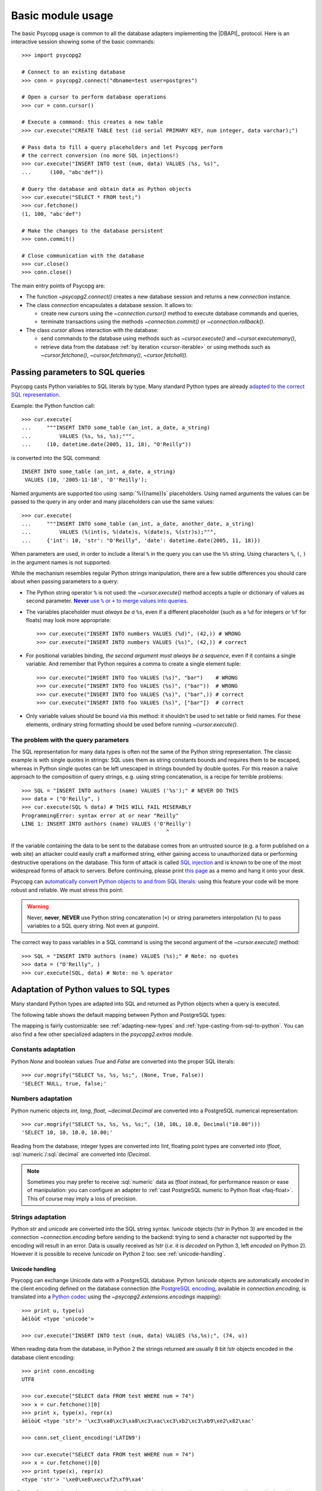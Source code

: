 .. _usage:

Basic module usage
==================

.. sectionauthor:: Daniele Varrazzo <daniele.varrazzo@gmail.com>

.. index::
    pair: Example; Usage

The basic Psycopg usage is common to all the database adapters implementing
the |DBAPI|_ protocol. Here is an interactive session showing some of the
basic commands::

    >>> import psycopg2

    # Connect to an existing database
    >>> conn = psycopg2.connect("dbname=test user=postgres")

    # Open a cursor to perform database operations
    >>> cur = conn.cursor()

    # Execute a command: this creates a new table
    >>> cur.execute("CREATE TABLE test (id serial PRIMARY KEY, num integer, data varchar);")

    # Pass data to fill a query placeholders and let Psycopg perform
    # the correct conversion (no more SQL injections!)
    >>> cur.execute("INSERT INTO test (num, data) VALUES (%s, %s)",
    ...      (100, "abc'def"))

    # Query the database and obtain data as Python objects
    >>> cur.execute("SELECT * FROM test;")
    >>> cur.fetchone()
    (1, 100, "abc'def")

    # Make the changes to the database persistent
    >>> conn.commit()

    # Close communication with the database
    >>> cur.close()
    >>> conn.close()


The main entry points of Psycopg are:

- The function `~psycopg2.connect()` creates a new database session and
  returns a new `connection` instance.

- The class `connection` encapsulates a database session. It allows to:

  - create new `cursor`\s using the `~connection.cursor()` method to
    execute database commands and queries,

  - terminate transactions using the methods `~connection.commit()` or
    `~connection.rollback()`.

- The class `cursor` allows interaction with the database:

  - send commands to the database using methods such as `~cursor.execute()`
    and `~cursor.executemany()`,

  - retrieve data from the database :ref:`by iteration <cursor-iterable>` or
    using methods such as `~cursor.fetchone()`, `~cursor.fetchmany()`,
    `~cursor.fetchall()`.



.. index::
    pair: Query; Parameters

.. _query-parameters:

Passing parameters to SQL queries
---------------------------------

Psycopg casts Python variables to SQL literals by type.  Many standard Python types
are already `adapted to the correct SQL representation`__.

.. __: python-types-adaptation_

Example: the Python function call::

    >>> cur.execute(
    ...     """INSERT INTO some_table (an_int, a_date, a_string)
    ...         VALUES (%s, %s, %s);""",
    ...     (10, datetime.date(2005, 11, 18), "O'Reilly"))

is converted into the SQL command::

    INSERT INTO some_table (an_int, a_date, a_string)
     VALUES (10, '2005-11-18', 'O''Reilly');

Named arguments are supported too using :samp:`%({name})s` placeholders.
Using named arguments the values can be passed to the query in any order and
many placeholders can use the same values::

    >>> cur.execute(
    ...     """INSERT INTO some_table (an_int, a_date, another_date, a_string)
    ...         VALUES (%(int)s, %(date)s, %(date)s, %(str)s);""",
    ...     {'int': 10, 'str': "O'Reilly", 'date': datetime.date(2005, 11, 18)})

When parameters are used, in order to include a literal ``%`` in the query you
can use the ``%%`` string. Using characters ``%``, ``(``, ``)`` in the
argument names is not supported.

While the mechanism resembles regular Python strings manipulation, there are a
few subtle differences you should care about when passing parameters to a
query:

- The Python string operator ``%`` is not used: the `~cursor.execute()`
  method accepts a tuple or dictionary of values as second parameter.
  |sql-warn|__.

  .. |sql-warn| replace:: **Never** use ``%`` or ``+`` to merge values
      into queries

  .. __: sql-injection_

- The variables placeholder must *always be a* ``%s``, even if a different
  placeholder (such as a ``%d`` for integers or ``%f`` for floats) may look
  more appropriate::

    >>> cur.execute("INSERT INTO numbers VALUES (%d)", (42,)) # WRONG
    >>> cur.execute("INSERT INTO numbers VALUES (%s)", (42,)) # correct

- For positional variables binding, *the second argument must always be a
  sequence*, even if it contains a single variable.  And remember that Python
  requires a comma to create a single element tuple::

    >>> cur.execute("INSERT INTO foo VALUES (%s)", "bar")    # WRONG
    >>> cur.execute("INSERT INTO foo VALUES (%s)", ("bar"))  # WRONG
    >>> cur.execute("INSERT INTO foo VALUES (%s)", ("bar",)) # correct
    >>> cur.execute("INSERT INTO foo VALUES (%s)", ["bar"])  # correct

- Only variable values should be bound via this method: it shouldn't be used
  to set table or field names. For these elements, ordinary string formatting
  should be used before running `~cursor.execute()`.



.. index:: Security, SQL injection

.. _sql-injection:

The problem with the query parameters
^^^^^^^^^^^^^^^^^^^^^^^^^^^^^^^^^^^^^

The SQL representation for many data types is often not the same of the Python
string representation.  The classic example is with single quotes in
strings: SQL uses them as string constants bounds and requires them to be
escaped, whereas in Python single quotes can be left unescaped in strings
bounded by double quotes. For this reason a naïve approach to the composition
of query strings, e.g. using string concatenation, is a recipe for terrible
problems::

    >>> SQL = "INSERT INTO authors (name) VALUES ('%s');" # NEVER DO THIS
    >>> data = ("O'Reilly", )
    >>> cur.execute(SQL % data) # THIS WILL FAIL MISERABLY
    ProgrammingError: syntax error at or near "Reilly"
    LINE 1: INSERT INTO authors (name) VALUES ('O'Reilly')
                                                  ^

If the variable containing the data to be sent to the database comes from an
untrusted source (e.g. a form published on a web site) an attacker could
easily craft a malformed string, either gaining access to unauthorized data or
performing destructive operations on the database. This form of attack is
called `SQL injection`_ and is known to be one of the most widespread forms of
attack to servers. Before continuing, please print `this page`__ as a memo and
hang it onto your desk.

.. _SQL injection: http://en.wikipedia.org/wiki/SQL_injection
.. __: http://xkcd.com/327/

Psycopg can `automatically convert Python objects to and from SQL
literals`__: using this feature your code will be more robust and
reliable. We must stress this point:

.. __: python-types-adaptation_

.. warning::

    Never, **never**, **NEVER** use Python string concatenation (``+``) or
    string parameters interpolation (``%``) to pass variables to a SQL query
    string.  Not even at gunpoint.

The correct way to pass variables in a SQL command is using the second
argument of the `~cursor.execute()` method::

    >>> SQL = "INSERT INTO authors (name) VALUES (%s);" # Note: no quotes
    >>> data = ("O'Reilly", )
    >>> cur.execute(SQL, data) # Note: no % operator



.. index::
    single: Adaptation
    pair: Objects; Adaptation
    single: Data types; Adaptation

.. _python-types-adaptation:

Adaptation of Python values to SQL types
----------------------------------------

Many standard Python types are adapted into SQL and returned as Python
objects when a query is executed.

The following table shows the default mapping between Python and PostgreSQL
types:

..
    TODO: The table is not rendered in text output

.. only:: html

  .. table::
    :class: data-types

    +--------------------+-------------------------+--------------------------+
    | Python             | PostgreSQL              | See also                 |
    +====================+=========================+==========================+
    | `!None`            | :sql:`NULL`             | :ref:`adapt-consts`      |
    +--------------------+-------------------------+                          |
    | `!bool`            | :sql:`bool`             |                          |
    +--------------------+-------------------------+--------------------------+
    | `!float`           | | :sql:`real`           | :ref:`adapt-numbers`     |
    |                    | | :sql:`double`         |                          |
    +--------------------+-------------------------+                          |
    | | `!int`           | | :sql:`smallint`       |                          |
    | | `!long`          | | :sql:`integer`        |                          |
    |                    | | :sql:`bigint`         |                          |
    +--------------------+-------------------------+                          |
    | `~decimal.Decimal` | :sql:`numeric`          |                          |
    +--------------------+-------------------------+--------------------------+
    | | `!str`           | | :sql:`varchar`        | :ref:`adapt-string`      |
    | | `!unicode`       | | :sql:`text`           |                          |
    +--------------------+-------------------------+--------------------------+
    | | `buffer`         | :sql:`bytea`            | :ref:`adapt-binary`      |
    | | `memoryview`     |                         |                          |
    | | `bytearray`      |                         |                          |
    | | `bytes`          |                         |                          |
    | | Buffer protocol  |                         |                          |
    +--------------------+-------------------------+--------------------------+
    | `!date`            | :sql:`date`             | :ref:`adapt-date`        |
    +--------------------+-------------------------+                          |
    | `!time`            | :sql:`time`             |                          |
    +--------------------+-------------------------+                          |
    | `!datetime`        | | :sql:`timestamp`      |                          |
    |                    | | :sql:`timestamptz`    |                          |
    +--------------------+-------------------------+                          |
    | `!timedelta`       | :sql:`interval`         |                          |
    +--------------------+-------------------------+--------------------------+
    | `!list`            | :sql:`ARRAY`            | :ref:`adapt-list`        |
    +--------------------+-------------------------+--------------------------+
    | | `!tuple`         | | Composite types       | | :ref:`adapt-tuple`     |
    | | `!namedtuple`    | | :sql:`IN` syntax      | | :ref:`adapt-composite` |
    +--------------------+-------------------------+--------------------------+
    | `!dict`            | :sql:`hstore`           | :ref:`adapt-hstore`      |
    +--------------------+-------------------------+--------------------------+
    | Psycopg's `!Range` | :sql:`range`            | :ref:`adapt-range`       |
    +--------------------+-------------------------+--------------------------+
    | Anything\ |tm|     | :sql:`json`             | :ref:`adapt-json`        |
    +--------------------+-------------------------+--------------------------+
    | `uuid`             | :sql:`uuid`             | :ref:`adapt-uuid`        |
    +--------------------+-------------------------+--------------------------+

.. |tm| unicode:: U+2122

The mapping is fairly customizable: see :ref:`adapting-new-types` and
:ref:`type-casting-from-sql-to-python`.  You can also find a few other
specialized adapters in the `psycopg2.extras` module.


.. index::
    pair: None; Adaptation
    single: NULL; Adaptation
    pair: Boolean; Adaptation

.. _adapt-consts:

Constants adaptation
^^^^^^^^^^^^^^^^^^^^

Python `None` and boolean values `True` and `False` are converted into the
proper SQL literals::

    >>> cur.mogrify("SELECT %s, %s, %s;", (None, True, False))
    'SELECT NULL, true, false;'


.. index::
    single: Adaptation; numbers
    single: Integer; Adaptation
    single: Float; Adaptation
    single: Decimal; Adaptation

.. _adapt-numbers:

Numbers adaptation
^^^^^^^^^^^^^^^^^^

Python numeric objects `int`, `long`, `float`, `~decimal.Decimal` are
converted into a PostgreSQL numerical representation::

    >>> cur.mogrify("SELECT %s, %s, %s, %s;", (10, 10L, 10.0, Decimal("10.00")))
    'SELECT 10, 10, 10.0, 10.00;'

Reading from the database, integer types are converted into `!int`, floating
point types are converted into `!float`, :sql:`numeric`\/\ :sql:`decimal` are
converted into `!Decimal`.

.. note::

    Sometimes you may prefer to receive :sql:`numeric` data as `!float`
    instead, for performance reason or ease of manipulation: you can configure
    an adapter to :ref:`cast PostgreSQL numeric to Python float <faq-float>`.
    This of course may imply a loss of precision.

.. seealso:: `PostgreSQL numeric types
    <http://www.postgresql.org/docs/current/static/datatype-numeric.html>`__


.. index::
    pair: Strings; Adaptation
    single: Unicode; Adaptation

.. _adapt-string:

Strings adaptation
^^^^^^^^^^^^^^^^^^

Python `str` and `unicode` are converted into the SQL string syntax.
`!unicode` objects (`!str` in Python 3) are encoded in the connection
`~connection.encoding` before sending to the backend: trying to send a
character not supported by the encoding will result in an error. Data is
usually received as `!str` (*i.e.* it is *decoded* on Python 3, left *encoded*
on Python 2). However it is possible to receive `!unicode` on Python 2 too:
see :ref:`unicode-handling`.


.. index::
    single: Unicode

.. _unicode-handling:

Unicode handling
''''''''''''''''

Psycopg can exchange Unicode data with a PostgreSQL database.  Python
`!unicode` objects are automatically *encoded* in the client encoding
defined on the database connection (the `PostgreSQL encoding`__, available in
`connection.encoding`, is translated into a `Python codec`__ using the
`~psycopg2.extensions.encodings` mapping)::

    >>> print u, type(u)
    àèìòù€ <type 'unicode'>

    >>> cur.execute("INSERT INTO test (num, data) VALUES (%s,%s);", (74, u))

.. __: http://www.postgresql.org/docs/current/static/multibyte.html
.. __: http://docs.python.org/library/codecs.html#standard-encodings

When reading data from the database, in Python 2 the strings returned are
usually 8 bit `!str` objects encoded in the database client encoding::

    >>> print conn.encoding
    UTF8

    >>> cur.execute("SELECT data FROM test WHERE num = 74")
    >>> x = cur.fetchone()[0]
    >>> print x, type(x), repr(x)
    àèìòù€ <type 'str'> '\xc3\xa0\xc3\xa8\xc3\xac\xc3\xb2\xc3\xb9\xe2\x82\xac'

    >>> conn.set_client_encoding('LATIN9')

    >>> cur.execute("SELECT data FROM test WHERE num = 74")
    >>> x = cur.fetchone()[0]
    >>> print type(x), repr(x)
    <type 'str'> '\xe0\xe8\xec\xf2\xf9\xa4'

In Python 3 instead the strings are automatically *decoded* in the connection
`~connection.encoding`, as the `!str` object can represent Unicode characters.
In Python 2 you must register a :ref:`typecaster
<type-casting-from-sql-to-python>` in order to receive `!unicode` objects::

    >>> psycopg2.extensions.register_type(psycopg2.extensions.UNICODE, cur)

    >>> cur.execute("SELECT data FROM test WHERE num = 74")
    >>> x = cur.fetchone()[0]
    >>> print x, type(x), repr(x)
    àèìòù€ <type 'unicode'> u'\xe0\xe8\xec\xf2\xf9\u20ac'

In the above example, the `~psycopg2.extensions.UNICODE` typecaster is
registered only on the cursor. It is also possible to register typecasters on
the connection or globally: see the function
`~psycopg2.extensions.register_type()` and
:ref:`type-casting-from-sql-to-python` for details.

.. note::

    In Python 2, if you want to uniformly receive all your database input in
    Unicode, you can register the related typecasters globally as soon as
    Psycopg is imported::

        import psycopg2
        import psycopg2.extensions
        psycopg2.extensions.register_type(psycopg2.extensions.UNICODE)
        psycopg2.extensions.register_type(psycopg2.extensions.UNICODEARRAY)

    and forget about this story.


.. index::
    single: Buffer; Adaptation
    single: bytea; Adaptation
    single: bytes; Adaptation
    single: bytearray; Adaptation
    single: memoryview; Adaptation
    single: Binary string

.. _adapt-binary:

Binary adaptation
^^^^^^^^^^^^^^^^^

Python types representing binary objects are converted into
PostgreSQL binary string syntax, suitable for :sql:`bytea` fields.   Such
types are `buffer` (only available in Python 2), `memoryview` (available
from Python 2.7), `bytearray` (available from Python 2.6) and `bytes`
(only from Python 3: the name is available from Python 2.6 but it's only an
alias for the type `!str`). Any object implementing the `Revised Buffer
Protocol`__ should be usable as binary type where the protocol is supported
(i.e. from Python 2.6). Received data is returned as `!buffer` (in Python 2)
or `!memoryview` (in Python 3).

.. __: http://www.python.org/dev/peps/pep-3118/

.. versionchanged:: 2.4
   only strings were supported before.

.. versionchanged:: 2.4.1
   can parse the 'hex' format from 9.0 servers without relying on the
   version of the client library.

.. note::

    In Python 2, if you have binary data in a `!str` object, you can pass them
    to a :sql:`bytea` field using the `psycopg2.Binary` wrapper::

        mypic = open('picture.png', 'rb').read()
        curs.execute("insert into blobs (file) values (%s)",
            (psycopg2.Binary(mypic),))

.. warning::

   Since version 9.0 PostgreSQL uses by default `a new "hex" format`__ to
   emit :sql:`bytea` fields. Starting from Psycopg 2.4.1 the format is
   correctly supported.  If you use a previous version you will need some
   extra care when receiving bytea from PostgreSQL: you must have at least
   libpq 9.0 installed on the client or alternatively you can set the
   `bytea_output`__ configuration parameter to ``escape``, either in the
   server configuration file or in the client session (using a query such as
   ``SET bytea_output TO escape;``) before receiving binary data.

   .. __: http://www.postgresql.org/docs/current/static/datatype-binary.html
   .. __: http://www.postgresql.org/docs/current/static/runtime-config-client.html#GUC-BYTEA-OUTPUT


.. index::
    single: Adaptation; Date/Time objects
    single: Date objects; Adaptation
    single: Time objects; Adaptation
    single: Interval objects; Adaptation
    single: mx.DateTime; Adaptation

.. _adapt-date:

Date/Time objects adaptation
^^^^^^^^^^^^^^^^^^^^^^^^^^^^

Python builtin `~datetime.datetime`, `~datetime.date`,
`~datetime.time`,  `~datetime.timedelta` are converted into PostgreSQL's
:sql:`timestamp[tz]`, :sql:`date`, :sql:`time`, :sql:`interval` data types.
Time zones are supported too.  The Egenix `mx.DateTime`_ objects are adapted
the same way::

    >>> dt = datetime.datetime.now()
    >>> dt
    datetime.datetime(2010, 2, 8, 1, 40, 27, 425337)

    >>> cur.mogrify("SELECT %s, %s, %s;", (dt, dt.date(), dt.time()))
    "SELECT '2010-02-08T01:40:27.425337', '2010-02-08', '01:40:27.425337';"

    >>> cur.mogrify("SELECT %s;", (dt - datetime.datetime(2010,1,1),))
    "SELECT '38 days 6027.425337 seconds';"

.. seealso:: `PostgreSQL date/time types
    <http://www.postgresql.org/docs/current/static/datatype-datetime.html>`__


.. index::
    single: Time Zones

.. _tz-handling:

Time zones handling
'''''''''''''''''''

The PostgreSQL type :sql:`timestamp with time zone` (a.k.a.
:sql:`timestamptz`) is converted into Python `~datetime.datetime` objects with
a `~datetime.datetime.tzinfo` attribute set to a
`~psycopg2.tz.FixedOffsetTimezone` instance.

    >>> cur.execute("SET TIME ZONE 'Europe/Rome';")  # UTC + 1 hour
    >>> cur.execute("SELECT '2010-01-01 10:30:45'::timestamptz;")
    >>> cur.fetchone()[0].tzinfo
    psycopg2.tz.FixedOffsetTimezone(offset=60, name=None)

Note that only time zones with an integer number of minutes are supported:
this is a limitation of the Python `datetime` module.  A few historical time
zones had seconds in the UTC offset: these time zones will have the offset
rounded to the nearest minute, with an error of up to 30 seconds.

    >>> cur.execute("SET TIME ZONE 'Asia/Calcutta';")  # offset was +5:53:20
    >>> cur.execute("SELECT '1930-01-01 10:30:45'::timestamptz;")
    >>> cur.fetchone()[0].tzinfo
    psycopg2.tz.FixedOffsetTimezone(offset=353, name=None)

.. versionchanged:: 2.2.2
    timezones with seconds are supported (with rounding). Previously such
    timezones raised an error.  In order to deal with them in previous
    versions use `psycopg2.extras.register_tstz_w_secs()`.


.. index::
    double: Date objects; Infinite

.. _infinite-dates-handling:

Infinite dates handling
'''''''''''''''''''''''

PostgreSQL can store the representation of an "infinite" date, timestamp, or
interval. Infinite dates are not available to Python, so these objects are
mapped to `!date.max`, `!datetime.max`, `!interval.max`. Unfortunately the
mapping cannot be bidirectional so these dates will be stored back into the
database with their values, such as :sql:`9999-12-31`.

It is possible to create an alternative adapter for dates and other objects
to map `date.max` to :sql:`infinity`, for instance::

    class InfDateAdapter:
        def __init__(self, wrapped):
            self.wrapped = wrapped
        def getquoted(self):
            if self.wrapped == datetime.date.max:
                return b"'infinity'::date"
            elif self.wrapped == datetime.date.min:
                return b"'-infinity'::date"
            else:
                return psycopg2.extensions.DateFromPy(self.wrapped).getquoted()

    psycopg2.extensions.register_adapter(datetime.date, InfDateAdapter)

Of course it will not be possible to write the value of `date.max` in the
database anymore: :sql:`infinity` will be stored instead.


.. _adapt-list:

Lists adaptation
^^^^^^^^^^^^^^^^

.. index::
    single: Array; Adaptation
    double: Lists; Adaptation

Python lists are converted into PostgreSQL :sql:`ARRAY`\ s::

    >>> cur.mogrify("SELECT %s;", ([10, 20, 30], ))
    'SELECT ARRAY[10,20,30];'

.. note::

    You can use a Python list as the argument of the :sql:`IN` operator using
    `the PostgreSQL ANY operator`__. ::

        ids = [10, 20, 30]
        cur.execute("SELECT * FROM data WHERE id = ANY(%s);", (ids,))

    Furthermore :sql:`ANY` can also work with empty lists, whereas :sql:`IN ()`
    is a SQL syntax error.

    .. __: http://www.postgresql.org/docs/current/static/functions-subquery.html#FUNCTIONS-SUBQUERY-ANY-SOME

.. note::

    Reading back from PostgreSQL, arrays are converted to lists of Python
    objects as expected, but only if the items are of a known type.
    Arrays of unknown types are returned as represented by the database (e.g.
    ``{a,b,c}``). If you want to convert the items into Python objects you can
    easily create a typecaster for :ref:`array of unknown types
    <cast-array-unknown>`.


.. _adapt-tuple:

Tuples adaptation
^^^^^^^^^^^^^^^^^^

.. index::
    double: Tuple; Adaptation
    single: IN operator

Python tuples are converted into a syntax suitable for the SQL :sql:`IN`
operator and to represent a composite type::

    >>> cur.mogrify("SELECT %s IN %s;", (10, (10, 20, 30)))
    'SELECT 10 IN (10, 20, 30);'

.. note::

    SQL doesn't allow an empty list in the :sql:`IN` operator, so your code
    should guard against empty tuples. Alternatively you can :ref:`use a
    Python list <adapt-list>`.

If you want PostgreSQL composite types to be converted into a Python
tuple/namedtuple you can use the `~psycopg2.extras.register_composite()`
function.

.. versionadded:: 2.0.6
   the tuple :sql:`IN` adaptation.

.. versionchanged:: 2.0.14
   the tuple :sql:`IN` adapter is always active.  In previous releases it
   was necessary to import the `~psycopg2.extensions` module to have it
   registered.

.. versionchanged:: 2.3
   `~collections.namedtuple` instances are adapted like regular tuples and
   can thus be used to represent composite types.


.. index:: Transaction, Begin, Commit, Rollback, Autocommit, Read only

.. _transactions-control:

Transactions control
--------------------

In Psycopg transactions are handled by the `connection` class. By
default, the first time a command is sent to the database (using one of the
`cursor`\ s created by the connection), a new transaction is created.
The following database commands will be executed in the context of the same
transaction -- not only the commands issued by the first cursor, but the ones
issued by all the cursors created by the same connection.  Should any command
fail, the transaction will be aborted and no further command will be executed
until a call to the `~connection.rollback()` method.

The connection is responsible for terminating its transaction, calling either
the `~connection.commit()` or `~connection.rollback()` method.  Committed
changes are immediately made persistent into the database.  Closing the
connection using the `~connection.close()` method or destroying the
connection object (using `!del` or letting it fall out of scope)
will result in an implicit rollback.

It is possible to set the connection in *autocommit* mode: this way all the
commands executed will be immediately committed and no rollback is possible. A
few commands (e.g. :sql:`CREATE DATABASE`, :sql:`VACUUM`...) require to be run
outside any transaction: in order to be able to run these commands from
Psycopg, the connection must be in autocommit mode: you can use the
`~connection.autocommit` property (`~connection.set_isolation_level()` in
older versions).

.. warning::

    By default even a simple :sql:`SELECT` will start a transaction: in
    long-running programs, if no further action is taken, the session will
    remain "idle in transaction", a condition non desiderable for several
    reasons (locks are held by the session, tables bloat...). For long lived
    scripts, either make sure to terminate a transaction as soon as possible or
    use an autocommit connection.

A few other transaction properties can be set session-wide by the
`!connection`: for instance it is possible to have read-only transactions or
change the isolation level. See the `~connection.set_session()` method for all
the details.


.. index::
    single: with statement

``with`` statement
^^^^^^^^^^^^^^^^^^

Starting from version 2.5, psycopg2's connections and cursors are *context
managers* and can be used with the ``with`` statement::

    with psycopg2.connect(DSN) as conn:
        with conn.cursor() as curs:
            curs.execute(SQL)

When a connection exits the ``with`` block, if no exception has been raised by
the block, the transaction is committed. In case of exception the transaction
is rolled back. In no case the connection is closed: a connection can be used
in more than a ``with`` statement and each ``with`` block is effectively
wrapped in a transaction.

When a cursor exits the ``with`` block it is closed, releasing any resource
eventually associated with it. The state of the transaction is not affected.



.. index::
    pair: Server side; Cursor
    pair: Named; Cursor
    pair: DECLARE; SQL command
    pair: FETCH; SQL command
    pair: MOVE; SQL command

.. _server-side-cursors:

Server side cursors
-------------------

When a database query is executed, the Psycopg `cursor` usually fetches
all the records returned by the backend, transferring them to the client
process. If the query returned an huge amount of data, a proportionally large
amount of memory will be allocated by the client.

If the dataset is too large to be practically handled on the client side, it is
possible to create a *server side* cursor. Using this kind of cursor it is
possible to transfer to the client only a controlled amount of data, so that a
large dataset can be examined without keeping it entirely in memory.

Server side cursor are created in PostgreSQL using the |DECLARE|_ command and
subsequently handled using :sql:`MOVE`, :sql:`FETCH` and :sql:`CLOSE` commands.

Psycopg wraps the database server side cursor in *named cursors*. A named
cursor is created using the `~connection.cursor()` method specifying the
*name* parameter. Such cursor will behave mostly like a regular cursor,
allowing the user to move in the dataset using the `~cursor.scroll()`
method and to read the data using `~cursor.fetchone()` and
`~cursor.fetchmany()` methods. Normally you can only scroll forward in a
cursor: if you need to scroll backwards you should declare your cursor
`~cursor.scrollable`.

Named cursors are also :ref:`iterable <cursor-iterable>` like regular cursors.
Note however that before Psycopg 2.4 iteration was performed fetching one
record at time from the backend, resulting in a large overhead. The attribute
`~cursor.itersize` now controls how many records are fetched at time
during the iteration: the default value of 2000 allows to fetch about 100KB
per roundtrip assuming records of 10-20 columns of mixed number and strings;
you may decrease this value if you are dealing with huge records.

Named cursors are usually created :sql:`WITHOUT HOLD`, meaning they live only
as long as the current transaction. Trying to fetch from a named cursor after
a `~connection.commit()` or to create a named cursor when the `connection`
transaction isolation level is set to `AUTOCOMMIT` will result in an exception.
It is possible to create a :sql:`WITH HOLD` cursor by specifying a `!True`
value for the `withhold` parameter to `~connection.cursor()` or by setting the
`~cursor.withhold` attribute to `!True` before calling `~cursor.execute()` on
the cursor. It is extremely important to always `~cursor.close()` such cursors,
otherwise they will continue to hold server-side resources until the connection
will be eventually closed. Also note that while :sql:`WITH HOLD` cursors
lifetime extends well after `~connection.commit()`, calling
`~connection.rollback()` will automatically close the cursor.

.. note::

    It is also possible to use a named cursor to consume a cursor created
    in some other way than using the |DECLARE| executed by
    `~cursor.execute()`. For example, you may have a PL/pgSQL function
    returning a cursor::

        CREATE FUNCTION reffunc(refcursor) RETURNS refcursor AS $$
        BEGIN
            OPEN $1 FOR SELECT col FROM test;
            RETURN $1;
        END;
        $$ LANGUAGE plpgsql;

    You can read the cursor content by calling the function with a regular,
    non-named, Psycopg cursor:

    .. code-block:: python

        cur1 = conn.cursor()
        cur1.callproc('reffunc', ['curname'])

    and then use a named cursor in the same transaction to "steal the cursor":

    .. code-block:: python

        cur2 = conn.cursor('curname')
        for record in cur2:     # or cur2.fetchone, fetchmany...
            # do something with record
            pass


.. |DECLARE| replace:: :sql:`DECLARE`
.. _DECLARE: http://www.postgresql.org/docs/current/static/sql-declare.html



.. index:: Thread safety, Multithread, Multiprocess

.. _thread-safety:

Thread and process safety
-------------------------

The Psycopg module and the `connection` objects are *thread-safe*: many
threads can access the same database either using separate sessions and
creating a `!connection` per thread or using the same
connection and creating separate `cursor`\ s. In |DBAPI|_ parlance, Psycopg is
*level 2 thread safe*.

The difference between the above two approaches is that, using different
connections, the commands will be executed in different sessions and will be
served by different server processes. On the other hand, using many cursors on
the same connection, all the commands will be executed in the same session
(and in the same transaction if the connection is not in :ref:`autocommit
<transactions-control>` mode), but they will be serialized.

The above observations are only valid for regular threads: they don't apply to
forked processes nor to green threads. `libpq` connections `shouldn't be used by a
forked processes`__, so when using a module such as `multiprocessing` or a
forking web deploy method such as FastCGI make sure to create the connections
*after* the fork.

.. __: http://www.postgresql.org/docs/current/static/libpq-connect.html#LIBPQ-CONNECT

Connections shouldn't be shared either by different green threads: see
:ref:`green-support` for further details.



.. index::
    pair: COPY; SQL command

.. _copy:

Using COPY TO and COPY FROM
---------------------------

Psycopg `cursor` objects provide an interface to the efficient
PostgreSQL |COPY|__ command to move data from files to tables and back.
The methods exposed are:

`~cursor.copy_from()`
    Reads data *from* a file-like object appending them to a database table
    (:sql:`COPY table FROM file` syntax). The source file must have both
    `!read()` and `!readline()` method.

`~cursor.copy_to()`
    Writes the content of a table *to* a file-like object (:sql:`COPY table TO
    file` syntax). The target file must have a `write()` method.

`~cursor.copy_expert()`
    Allows to handle more specific cases and to use all the :sql:`COPY`
    features available in PostgreSQL.

Please refer to the documentation of the single methods for details and
examples.

.. |COPY| replace:: :sql:`COPY`
.. __: http://www.postgresql.org/docs/current/static/sql-copy.html



.. index::
    single: Large objects

.. _large-objects:

Access to PostgreSQL large objects
----------------------------------

PostgreSQL offers support for `large objects`__, which provide stream-style
access to user data that is stored in a special large-object structure. They
are useful with data values too large to be manipulated conveniently as a
whole.

.. __: http://www.postgresql.org/docs/current/static/largeobjects.html

Psycopg allows access to the large object using the
`~psycopg2.extensions.lobject` class. Objects are generated using the
`connection.lobject()` factory method. Data can be retrieved either as bytes
or as Unicode strings.

Psycopg large object support efficient import/export with file system files
using the |lo_import|_ and |lo_export|_ libpq functions.

.. |lo_import| replace:: `!lo_import()`
.. _lo_import: http://www.postgresql.org/docs/current/static/lo-interfaces.html#LO-IMPORT
.. |lo_export| replace:: `!lo_export()`
.. _lo_export: http://www.postgresql.org/docs/current/static/lo-interfaces.html#LO-EXPORT

.. versionchanged:: 2.6
    added support for large objects greated than 2GB. Note that the support is
    enabled only if both these conditions are verified:

    - the extension was built against libpq at least 9.3 (you can check if
      `psycopg2.__version__` contains the ``lo64`` flag);
    - the server version is at least PostgreSQL 9.3
      (`~connection.server_version` must be >= ``90300``).

    If the contitions are not met several `!lobject` methods will fail if the
    arguments exceed 2GB.



.. index::
    pair: Two-phase commit; Transaction

.. _tpc:

Two-Phase Commit protocol support
---------------------------------

.. versionadded:: 2.3

Psycopg exposes the two-phase commit features available since PostgreSQL 8.1
implementing the *two-phase commit extensions* proposed by the |DBAPI|.

The |DBAPI| model of two-phase commit is inspired by the `XA specification`__,
according to which transaction IDs are formed from three components:

- a format ID (non-negative 32 bit integer)
- a global transaction ID (string not longer than 64 bytes)
- a branch qualifier (string not longer than 64 bytes)

For a particular global transaction, the first two components will be the same
for all the resources. Every resource will be assigned a different branch
qualifier.

According to the |DBAPI| specification, a transaction ID is created using the
`connection.xid()` method. Once you have a transaction id, a distributed
transaction can be started with `connection.tpc_begin()`, prepared using
`~connection.tpc_prepare()` and completed using `~connection.tpc_commit()` or
`~connection.tpc_rollback()`.  Transaction IDs can also be retrieved from the
database using `~connection.tpc_recover()` and completed using the above
`!tpc_commit()` and `!tpc_rollback()`.

PostgreSQL doesn't follow the XA standard though, and the ID for a PostgreSQL
prepared transaction can be any string up to 200 characters long.
Psycopg's `~psycopg2.extensions.Xid` objects can represent both XA-style
transactions IDs (such as the ones created by the `!xid()` method) and
PostgreSQL transaction IDs identified by an unparsed string.

The format in which the Xids are converted into strings passed to the
database is the same employed by the `PostgreSQL JDBC driver`__: this should
allow interoperation between tools written in Python and in Java. For example
a recovery tool written in Python would be able to recognize the components of
transactions produced by a Java program.

For further details see the documentation for the above methods.

.. __: http://www.opengroup.org/bookstore/catalog/c193.htm
.. __: http://jdbc.postgresql.org/


